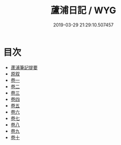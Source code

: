 #+TITLE: 蘆浦日記 / WYG
#+DATE: 2019-03-29 21:29:10.507457
* 目次
 - [[file:KR3j0044_000.txt::000-1a][蘆浦筆記提要]]
 - [[file:KR3j0044_000.txt::000-3a][原叙]]
 - [[file:KR3j0044_001.txt::001-1a][卷一]]
 - [[file:KR3j0044_002.txt::002-1a][卷二]]
 - [[file:KR3j0044_003.txt::003-1a][卷三]]
 - [[file:KR3j0044_004.txt::004-1a][卷四]]
 - [[file:KR3j0044_005.txt::005-1a][卷五]]
 - [[file:KR3j0044_006.txt::006-1a][卷六]]
 - [[file:KR3j0044_007.txt::007-1a][卷七]]
 - [[file:KR3j0044_008.txt::008-1a][卷八]]
 - [[file:KR3j0044_009.txt::009-1a][卷九]]
 - [[file:KR3j0044_010.txt::010-1a][卷十]]
